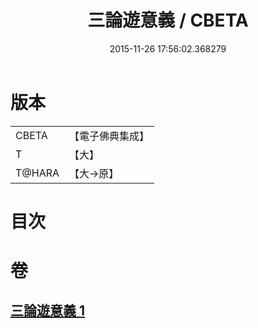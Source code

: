 #+TITLE: 三論遊意義 / CBETA
#+DATE: 2015-11-26 17:56:02.368279
* 版本
 |     CBETA|【電子佛典集成】|
 |         T|【大】     |
 |    T@HARA|【大→原】   |

* 目次
* 卷
** [[file:KR6m0035_001.txt][三論遊意義 1]]
